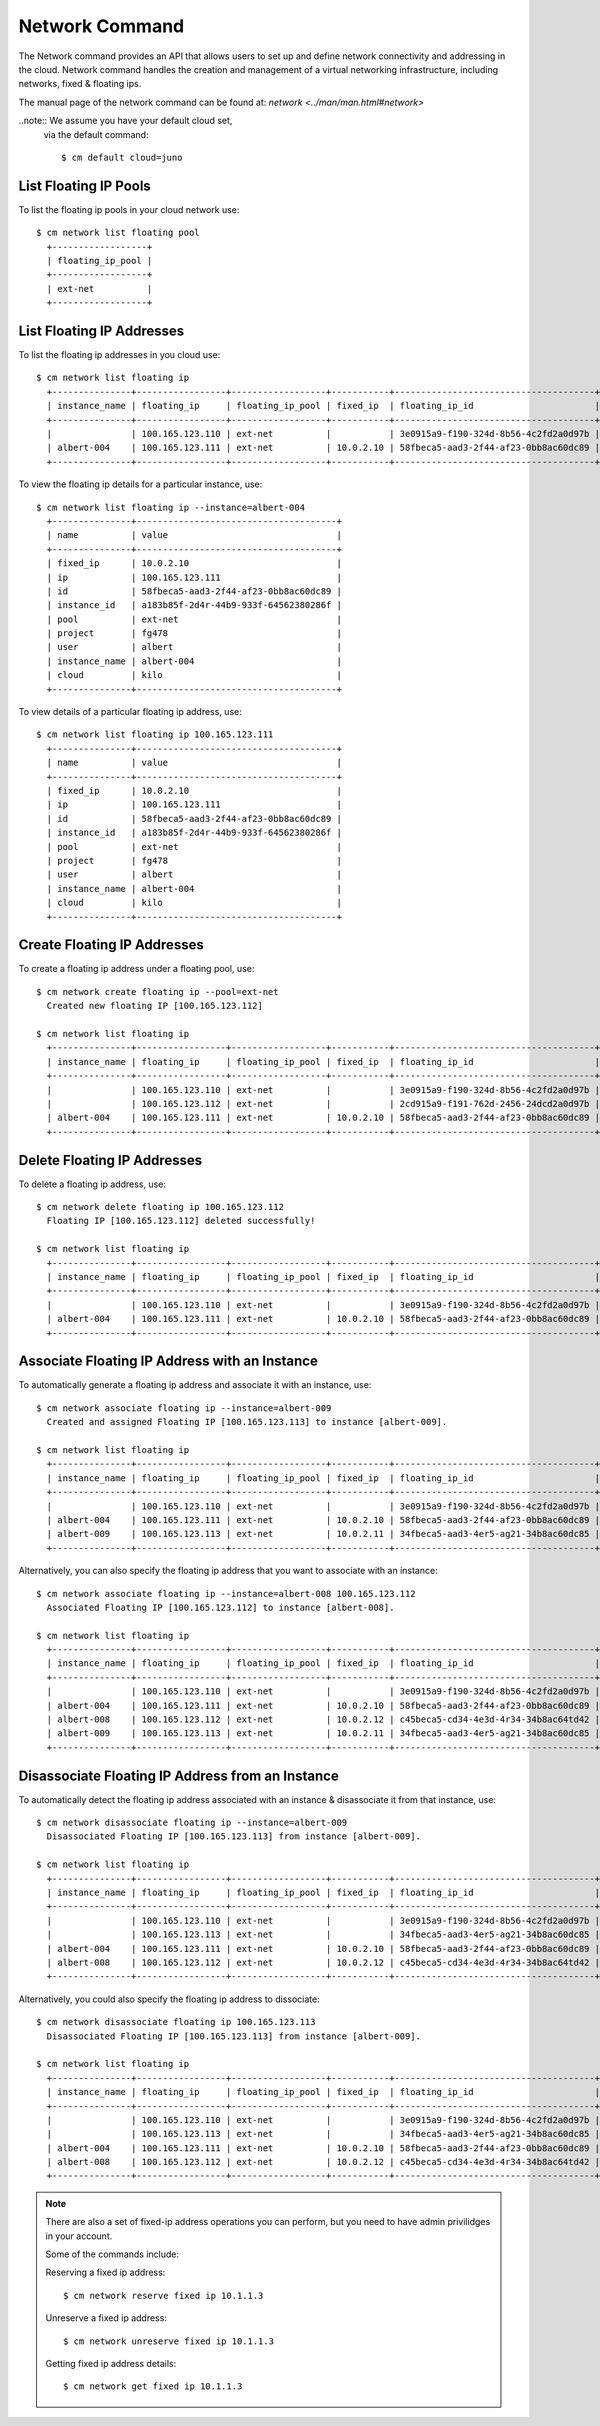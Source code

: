 Network Command
======================================================================

The Network command provides an API that allows users to set up
and define network connectivity and addressing in the cloud.
Network command handles the creation and management of a virtual networking infrastructure,
including networks, fixed & floating ips.

The manual page of the network command can be found at: `network <../man/man.html#network>`


..note:: We assume you have your default cloud set,
          via the default command::

            $ cm default cloud=juno


List Floating IP Pools
-----------------------

To list the floating ip pools in your cloud network use::

  $ cm network list floating pool
    +------------------+
    | floating_ip_pool |
    +------------------+
    | ext-net          |
    +------------------+


List Floating IP Addresses
---------------------------

To list the floating ip addresses in you cloud use::

  $ cm network list floating ip
    +---------------+-----------------+------------------+-----------+--------------------------------------+--------------------------------------+
    | instance_name | floating_ip     | floating_ip_pool | fixed_ip  | floating_ip_id                       | instance_id                          |
    +---------------+-----------------+------------------+-----------+--------------------------------------+--------------------------------------+
    |               | 100.165.123.110 | ext-net          |           | 3e0915a9-f190-324d-8b56-4c2fd2a0d97b |                                      |
    | albert-004    | 100.165.123.111 | ext-net          | 10.0.2.10 | 58fbeca5-aad3-2f44-af23-0bb8ac60dc89 | a183b85f-2d4r-44b9-933f-64562380286f |
    +---------------+-----------------+------------------+-----------+--------------------------------------+--------------------------------------+


To view the floating ip details for a particular instance, use::

  $ cm network list floating ip --instance=albert-004
    +---------------+--------------------------------------+
    | name          | value                                |
    +---------------+--------------------------------------+
    | fixed_ip      | 10.0.2.10                            |
    | ip            | 100.165.123.111                      |
    | id            | 58fbeca5-aad3-2f44-af23-0bb8ac60dc89 |
    | instance_id   | a183b85f-2d4r-44b9-933f-64562380286f |
    | pool          | ext-net                              |
    | project       | fg478                                |
    | user          | albert                               |
    | instance_name | albert-004                           |
    | cloud         | kilo                                 |
    +---------------+--------------------------------------+


To view details of a particular floating ip address, use::

  $ cm network list floating ip 100.165.123.111
    +---------------+--------------------------------------+
    | name          | value                                |
    +---------------+--------------------------------------+
    | fixed_ip      | 10.0.2.10                            |
    | ip            | 100.165.123.111                      |
    | id            | 58fbeca5-aad3-2f44-af23-0bb8ac60dc89 |
    | instance_id   | a183b85f-2d4r-44b9-933f-64562380286f |
    | pool          | ext-net                              |
    | project       | fg478                                |
    | user          | albert                               |
    | instance_name | albert-004                           |
    | cloud         | kilo                                 |
    +---------------+--------------------------------------+


Create Floating IP Addresses
-----------------------------

To create a floating ip address under a floating pool, use::

  $ cm network create floating ip --pool=ext-net
    Created new floating IP [100.165.123.112]

  $ cm network list floating ip
    +---------------+-----------------+------------------+-----------+--------------------------------------+--------------------------------------+
    | instance_name | floating_ip     | floating_ip_pool | fixed_ip  | floating_ip_id                       | instance_id                          |
    +---------------+-----------------+------------------+-----------+--------------------------------------+--------------------------------------+
    |               | 100.165.123.110 | ext-net          |           | 3e0915a9-f190-324d-8b56-4c2fd2a0d97b |                                      |
    |               | 100.165.123.112 | ext-net          |           | 2cd915a9-f191-762d-2456-24dcd2a0d97b |                                      |
    | albert-004    | 100.165.123.111 | ext-net          | 10.0.2.10 | 58fbeca5-aad3-2f44-af23-0bb8ac60dc89 | a183b85f-2d4r-44b9-933f-64562380286f |
    +---------------+-----------------+------------------+-----------+--------------------------------------+--------------------------------------+


Delete Floating IP Addresses
-----------------------------

To delete a floating ip address, use::

  $ cm network delete floating ip 100.165.123.112
    Floating IP [100.165.123.112] deleted successfully!

  $ cm network list floating ip
    +---------------+-----------------+------------------+-----------+--------------------------------------+--------------------------------------+
    | instance_name | floating_ip     | floating_ip_pool | fixed_ip  | floating_ip_id                       | instance_id                          |
    +---------------+-----------------+------------------+-----------+--------------------------------------+--------------------------------------+
    |               | 100.165.123.110 | ext-net          |           | 3e0915a9-f190-324d-8b56-4c2fd2a0d97b |                                      |
    | albert-004    | 100.165.123.111 | ext-net          | 10.0.2.10 | 58fbeca5-aad3-2f44-af23-0bb8ac60dc89 | a183b85f-2d4r-44b9-933f-64562380286f |
    +---------------+-----------------+------------------+-----------+--------------------------------------+--------------------------------------+


Associate Floating IP Address with an Instance
-----------------------------------------------

To automatically generate a floating ip address
and associate it with an instance, use::

  $ cm network associate floating ip --instance=albert-009
    Created and assigned Floating IP [100.165.123.113] to instance [albert-009].

  $ cm network list floating ip
    +---------------+-----------------+------------------+-----------+--------------------------------------+--------------------------------------+
    | instance_name | floating_ip     | floating_ip_pool | fixed_ip  | floating_ip_id                       | instance_id                          |
    +---------------+-----------------+------------------+-----------+--------------------------------------+--------------------------------------+
    |               | 100.165.123.110 | ext-net          |           | 3e0915a9-f190-324d-8b56-4c2fd2a0d97b |                                      |
    | albert-004    | 100.165.123.111 | ext-net          | 10.0.2.10 | 58fbeca5-aad3-2f44-af23-0bb8ac60dc89 | a183b85f-2d4r-44b9-933f-64562380286f |
    | albert-009    | 100.165.123.113 | ext-net          | 10.0.2.11 | 34fbeca5-aad3-4er5-ag21-34b8ac60dc85 | e433b85f-2d4r-44b9-933f-64562380285r |
    +---------------+-----------------+------------------+-----------+--------------------------------------+--------------------------------------+


Alternatively, you can also specify the floating ip address
that you want to associate with an instance::

  $ cm network associate floating ip --instance=albert-008 100.165.123.112
    Associated Floating IP [100.165.123.112] to instance [albert-008].

  $ cm network list floating ip
    +---------------+-----------------+------------------+-----------+--------------------------------------+--------------------------------------+
    | instance_name | floating_ip     | floating_ip_pool | fixed_ip  | floating_ip_id                       | instance_id                          |
    +---------------+-----------------+------------------+-----------+--------------------------------------+--------------------------------------+
    |               | 100.165.123.110 | ext-net          |           | 3e0915a9-f190-324d-8b56-4c2fd2a0d97b |                                      |
    | albert-004    | 100.165.123.111 | ext-net          | 10.0.2.10 | 58fbeca5-aad3-2f44-af23-0bb8ac60dc89 | a183b85f-2d4r-44b9-933f-64562380286f |
    | albert-008    | 100.165.123.112 | ext-net          | 10.0.2.12 | c45beca5-cd34-4e3d-4r34-34b8ac64td42 | 2ds345f4-2d4r-44b9-933f-342432fd3fcc |
    | albert-009    | 100.165.123.113 | ext-net          | 10.0.2.11 | 34fbeca5-aad3-4er5-ag21-34b8ac60dc85 | e433b85f-2d4r-44b9-933f-64562380285r |
    +---------------+-----------------+------------------+-----------+--------------------------------------+--------------------------------------+


Disassociate Floating IP Address from an Instance
--------------------------------------------------

To automatically detect the floating ip address associated with an instance
& disassociate it from that instance, use::

  $ cm network disassociate floating ip --instance=albert-009
    Disassociated Floating IP [100.165.123.113] from instance [albert-009].

  $ cm network list floating ip
    +---------------+-----------------+------------------+-----------+--------------------------------------+--------------------------------------+
    | instance_name | floating_ip     | floating_ip_pool | fixed_ip  | floating_ip_id                       | instance_id                          |
    +---------------+-----------------+------------------+-----------+--------------------------------------+--------------------------------------+
    |               | 100.165.123.110 | ext-net          |           | 3e0915a9-f190-324d-8b56-4c2fd2a0d97b |                                      |
    |               | 100.165.123.113 | ext-net          |           | 34fbeca5-aad3-4er5-ag21-34b8ac60dc85 |                                      |
    | albert-004    | 100.165.123.111 | ext-net          | 10.0.2.10 | 58fbeca5-aad3-2f44-af23-0bb8ac60dc89 | a183b85f-2d4r-44b9-933f-64562380286f |
    | albert-008    | 100.165.123.112 | ext-net          | 10.0.2.12 | c45beca5-cd34-4e3d-4r34-34b8ac64td42 | 2ds345f4-2d4r-44b9-933f-342432fd3fcc |
    +---------------+-----------------+------------------+-----------+--------------------------------------+--------------------------------------+

Alternatively, you could also specify the floating ip address to dissociate::

  $ cm network disassociate floating ip 100.165.123.113
    Disassociated Floating IP [100.165.123.113] from instance [albert-009].

  $ cm network list floating ip
    +---------------+-----------------+------------------+-----------+--------------------------------------+--------------------------------------+
    | instance_name | floating_ip     | floating_ip_pool | fixed_ip  | floating_ip_id                       | instance_id                          |
    +---------------+-----------------+------------------+-----------+--------------------------------------+--------------------------------------+
    |               | 100.165.123.110 | ext-net          |           | 3e0915a9-f190-324d-8b56-4c2fd2a0d97b |                                      |
    |               | 100.165.123.113 | ext-net          |           | 34fbeca5-aad3-4er5-ag21-34b8ac60dc85 |                                      |
    | albert-004    | 100.165.123.111 | ext-net          | 10.0.2.10 | 58fbeca5-aad3-2f44-af23-0bb8ac60dc89 | a183b85f-2d4r-44b9-933f-64562380286f |
    | albert-008    | 100.165.123.112 | ext-net          | 10.0.2.12 | c45beca5-cd34-4e3d-4r34-34b8ac64td42 | 2ds345f4-2d4r-44b9-933f-342432fd3fcc |
    +---------------+-----------------+------------------+-----------+--------------------------------------+--------------------------------------+


.. note:: There are also a set of fixed-ip address operations you can perform,
          but you need to have admin privilidges in your account.

          Some of the commands include:

          Reserving a fixed ip address::

            $ cm network reserve fixed ip 10.1.1.3

          Unreserve a fixed ip address::

            $ cm network unreserve fixed ip 10.1.1.3

          Getting fixed ip address details::

            $ cm network get fixed ip 10.1.1.3

